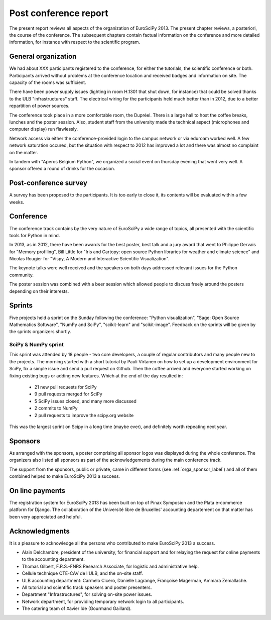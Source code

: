 ======================
Post conference report
======================

The present report reviews all aspects of the organization of
EuroSciPy 2013. The present chapter reviews, a posteriori, the course of the
conference. The subsequent chapters contain factual information on the
conference and more detailed information, for instance with respect to the
scientific program.

General organization
====================

We had about XXX participants registered to the conference, for either the
tutorials, the scientific conference or both. Participants arrived without
problems at the conference location and received badges and information on
site. The capacity of the rooms was sufficient.

There have been power supply issues (lighting in room H.1301 that shut down, for
instance) that could be solved thanks to the ULB "infrastructures" staff. The
electrical wiring for the participants held much better than in 2012, due to a
better repartition of power sources.

The conference took place in a more comfortable room, the Dupréel. There is a
large hall to host the coffee breaks, lunches and the poster session. Also,
student staff from the university made the technical aspect (microphones and
computer display) run flawlessly.

Network access via either the conference-provided login to the campus network or
via eduroam worked well. A few network saturation occured, but the situation
with respect to 2012 has improved a lot and there was almost no complaint on the
matter.

In tandem with "Aperos Belgium Python", we organized a social event on thursday
evening that went very well. A sponsor offered a round of drinks for the
occasion.

Post-conference survey
======================

A survey has been proposed to the participants. It is too early to close it, its
contents will be evaluated within a few weeks.

Conference
==========

The conference track contains by the very nature of EuroSciPy a wide range of
topics, all presented with the scientific tools for Python in mind.

In 2013, as in 2012, there have been awards for the best poster, best talk and a
jury award that went to Philippe Gervais for "Memory profiling", Bill Little for
"Iris and Cartopy: open source Python libraries for weather and climate science"
and Nicolas Rougier for "Vispy, A Modern and Interactive Scientific
Visualization".

The keynote talks were well received and the speakers on both days addressed
relevant issues for the Python community.

The poster session was combined with a beer session which allowed people to
discuss freely around the posters depending on their interests.

Sprints
=======

Five projects held a sprint on the Sunday following the conference: "Python
visualization", "Sage: Open Source Mathematics Software", "NumPy and SciPy",
"scikit-learn" and "scikit-image". Feedback on the sprints will be given by the
sprints organizers shortly.

SciPy & NumPy sprint
--------------------

This sprint was attended by 18 people - two core developers, a couple of
regular contributors and many people new to the projects.  The morning started
with a short tutorial by Pauli Virtanen on how to set up a development
environment for SciPy, fix a simple issue and send a pull request on Github.
Then the coffee arrived and everyone started working on fixing existing bugs or
adding new features.  Which at the end of the day resulted in:

    - 21 new pull requests for SciPy
    - 9 pull requests merged for SciPy
    - 5 SciPy issues closed, and many more discussed
    - 2 commits to NumPy
    - 2 pull requests to improve the scipy.org website

This was the largest sprint on Scipy in a long time (maybe ever), and
definitely worth repeating next year.

Sponsors
========

As arranged with the sponsors, a poster comprising all sponsor logos was
displayed during the whole conference. The organizers also listed all sponsors as
part of the acknowledgements during the main conference track.

The support from the sponsors, public or private, came in different forms (see
:ref:`orga_sponsor_label`) and all of them combined helped to make EuroSciPy
2013 a success.

On line payments
================

The registration system for EuroSciPy 2013 has been built on top of Pinax
Symposion and the Plata e-commerce platform for Django. The collaboration of the
Université libre de Bruxelles' accounting departement on that matter has been
very appreciated and helpful.

Acknowledgments
===============

It is a pleasure to acknowledge all the persons who contributed to make
EuroSciPy 2013 a success.

* Alain Delchambre, president of the university, for financial support and for
  relaying the request for online payments to the accounting department.
* Thomas Gilbert, F.R.S.-FNRS Research Associate, for logistic and administrative help.
* Cellule technique CTE-CAV de l'ULB, and the on-site staff.
* ULB accounting department: Carmelo Cicero, Danielle Lagrange, Françoise
  Magerman, Ammara Zemallache.
* All tutorial and scientific track speakers and poster presenters.
* Department "Infrastructures", for solving on-site power issues.
* Network department, for providing temporary network login to all
  participants.
* The catering team of Xavier Ide (Gourmand Gaillard).
